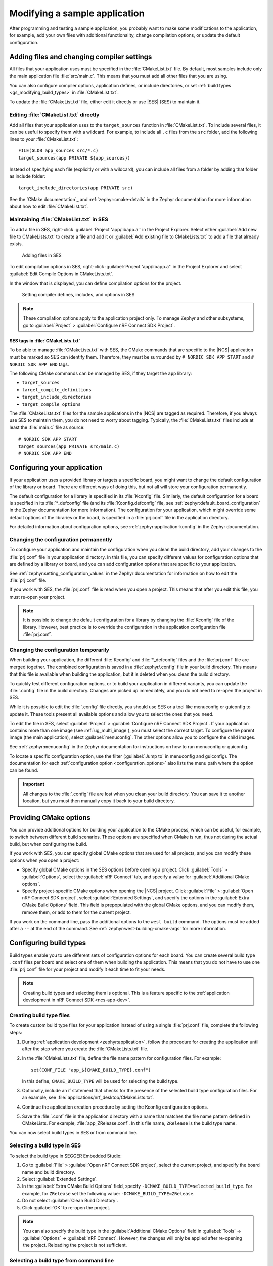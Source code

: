 .. _gs_modifying:

Modifying a sample application
##############################

After programming and testing a sample application, you probably want to make some modifications to the application, for example, add your own files with additional functionality, change compilation options, or update the default configuration.


Adding files and changing compiler settings
*******************************************

All files that your application uses must be specified in the :file:`CMakeList.txt` file.
By default, most samples include only the main application file :file:`src/main.c`.
This means that you must add all other files that you are using.

You can also configure compiler options, application defines, or include directories, or set :ref:`build types <gs_modifying_build_types>` in :file:`CMakeList.txt`.

To update the :file:`CMakeList.txt` file, either edit it directly or use |SES| (SES) to maintain it.


Editing :file:`CMakeList.txt` directly
======================================

Add all files that your application uses to the ``target_sources`` function in :file:`CMakeList.txt`.
To include several files, it can be useful to specify them with a wildcard.
For example, to include all ``.c`` files from the ``src`` folder, add the following lines to your :file:`CMakeList.txt`::

   FILE(GLOB app_sources src/*.c)
   target_sources(app PRIVATE ${app_sources})

Instead of specifying each file (explicitly or with a wildcard), you can include all files from a folder by adding that folder as include folder::

   target_include_directories(app PRIVATE src)

See the `CMake documentation`_ and :ref:`zephyr:cmake-details` in the Zephyr documentation for more information about how to edit :file:`CMakeList.txt`.


Maintaining :file:`CMakeList.txt` in SES
========================================

To add a file in SES, right-click :guilabel:`Project 'app/libapp.a'` in the Project Explorer.
Select either :guilabel:`Add new file to CMakeLists.txt` to create a file and add it or :guilabel:`Add existing file to CMakeLists.txt` to add a file that already exists.

.. figure:: images/ses_add_files.png
   :alt: Adding files in SES

   Adding files in SES


To edit compilation options in SES, right-click :guilabel:`Project 'app/libapp.a'` in the Project Explorer and select :guilabel:`Edit Compile Options in CMakeLists.txt`.

In the window that is displayed, you can define compilation options for the project.

.. figure:: images/ses_compile_options.png
   :alt:

   Setting compiler defines, includes, and options in SES

.. note::
   These compilation options apply to the application project only.
   To manage Zephyr and other subsystems, go to :guilabel:`Project` > :guilabel:`Configure nRF Connect SDK Project`.


SES tags in :file:`CMakeLists.txt`
----------------------------------

To be able to manage :file:`CMakeLists.txt` with SES, the CMake commands that are specific to the |NCS| application must be marked so SES can identify them.
Therefore, they must be surrounded by ``# NORDIC SDK APP START`` and ``# NORDIC SDK APP END`` tags.

The following CMake commands can be managed by SES, if they target the ``app`` library:

* ``target_sources``
* ``target_compile_definitions``
* ``target_include_directories``
* ``target_compile_options``

The :file:`CMakeLists.txt` files for the sample applications in the |NCS| are tagged as required.
Therefore, if you always use SES to maintain them, you do not need to worry about tagging.
Typically, the :file:`CMakeLists.txt` files include at least the :file:`main.c` file as source::

   # NORDIC SDK APP START
   target_sources(app PRIVATE src/main.c)
   # NORDIC SDK APP END

.. _configure_application:

Configuring your application
****************************

If your application uses a provided library or targets a specific board, you might want to change the default configuration of the library or board.
There are different ways of doing this, but not all will store your configuration permanently.

The default configuration for a library is specified in its :file:`Kconfig` file.
Similarly, the default configuration for a board is specified in its :file:`*_defconfig` file (and its :file:`Kconfig.defconfig` file, see :ref:`zephyr:default_board_configuration` in the Zephyr documentation for more information).
The configuration for your application, which might override some default options of the libraries or the board, is specified in a :file:`prj.conf` file in the application directory.

For detailed information about configuration options, see :ref:`zephyr:application-kconfig` in the Zephyr documentation.


Changing the configuration permanently
======================================

To configure your application and maintain the configuration when you clean the build directory, add your changes to the :file:`prj.conf` file in your application directory.
In this file, you can specify different values for configuration options that are defined by a library or board, and you can add configuration options that are specific to your application.

See :ref:`zephyr:setting_configuration_values` in the Zephyr documentation for information on how to edit the :file:`prj.conf` file.

If you work with SES, the :file:`prj.conf` file is read when you open a project.
This means that after you edit this file, you must re-open your project.

.. note::
   It is possible to change the default configuration for a library by changing the :file:`Kconfig` file of the library.
   However, best practice is to override the configuration in the application configuration file :file:`prj.conf`.


Changing the configuration temporarily
======================================

When building your application, the different :file:`Kconfig` and :file:`*_defconfig` files and the :file:`prj.conf` file are merged together.
The combined configuration is saved in a :file:`zephyr/.config` file in your build directory.
This means that this file is available when building the application, but it is deleted when you clean the build directory.

To quickly test different configuration options, or to build your application in different variants, you can update the :file:`.config` file in the build directory.
Changes are picked up immediately, and you do not need to re-open the project in SES.

While it is possible to edit the :file:`.config` file directly, you should use SES or a tool like menuconfig or guiconfig to update it.
These tools present all available options and allow you to select the ones that you need.

To edit the file in SES, select :guilabel:`Project` > :guilabel:`Configure nRF Connect SDK Project`.
If your application contains more than one image (see :ref:`ug_multi_image`), you must select the correct target.
To configure the parent image (the main application), select :guilabel:`menuconfig`.
The other options allow you to configure the child images.

See :ref:`zephyr:menuconfig` in the Zephyr documentation for instructions on how to run menuconfig or guiconfig.

To locate a specific configuration option, use the filter (:guilabel:`Jump to` in menuconfig and guiconfig).
The documentation for each :ref:`configuration option <configuration_options>` also lists the menu path where the option can be found.

.. important::
   All changes to the :file:`.config` file are lost when you clean your build directory.
   You can save it to another location, but you must then manually copy it back to your build directory.

.. _cmake_options:

Providing CMake options
***********************

You can provide additional options for building your application to the CMake process, which can be useful, for example, to switch between different build scenarios.
These options are specified when CMake is run, thus not during the actual build, but when configuring the build.

If you work with SES, you can specify global CMake options that are used for all projects, and you can modify these options when you open a project:

* Specify global CMake options in the SES options before opening a project.
  Click :guilabel:`Tools` > :guilabel:`Options`, select the :guilabel:`nRF Connect` tab, and specify a value for :guilabel:`Additional CMake options`.
* Specify project-specific CMake options when opening the |NCS| project.
  Click :guilabel:`File` > :guilabel:`Open nRF Connect SDK project`, select :guilabel:`Extended Settings`, and specify the options in the :guilabel:`Extra CMake Build Options` field.
  This field is prepopulated with the global CMake options, and you can modify them, remove them, or add to them for the current project.

If you work on the command line, pass the additional options to the ``west build`` command.
The options must be added after a ``--`` at the end of the command.
See :ref:`zephyr:west-building-cmake-args` for more information.

.. _gs_modifying_build_types:

Configuring build types
***********************

.. build_types_overview_start

Build types enable you to use different sets of configuration options for each board.
You can create several build type ``.conf`` files per board and select one of them when building the application.
This means that you do not have to use one :file:`prj.conf` file for your project and modify it each time to fit your needs.

.. build_types_overview_end

.. note::
    Creating build types and selecting them is optional.
    This is a feature specific to the :ref:`application development in nRF Connect SDK <ncs-app-dev>`.

.. _gs_modifying_build_types_creating:

Creating build type files
=========================

To create custom build type files for your application instead of using a single :file:`prj.conf` file, complete the following steps:

1. During :ref:`application development <zephyr:application>`, follow the procedure for creating the application until after the step where you create the :file:`CMakeLists.txt` file.
#. In the :file:`CMakeLists.txt` file, define the file name pattern for configuration files.
   For example::

    set(CONF_FILE "app_${CMAKE_BUILD_TYPE}.conf")

   In this define, ``CMAKE_BUILD_TYPE`` will be used for selecting the build type.
#. Optionally, include an if statement that checks for the presence of the selected build type configuration files.
   For an example, see :file:`applications/nrf_desktop/CMakeLists.txt`.
#. Continue the application creation procedure by setting the Kconfig configuration options.
#. Save the :file:`.conf` file in the application directory with a name that matches the file name pattern defined in CMakeLists.
   For example, :file:`app_ZRelease.conf`.
   In this file name, ``ZRelease`` is the build type name.

You can now select build types in SES or from command line.

Selecting a build type in SES
=============================

.. build_types_selection_ses_start

To select the build type in SEGGER Embedded Studio:

1. Go to :guilabel:`File` > :guilabel:`Open nRF Connect SDK project`, select the current project, and specify the board name and build directory.
#. Select :guilabel:`Extended Settings`.
#. In the :guilabel:`Extra CMake Build Options` field, specify ``-DCMAKE_BUILD_TYPE=selected_build_type``.
   For example, for ``ZRelease`` set the following value: ``-DCMAKE_BUILD_TYPE=ZRelease``.
#. Do not select :guilabel:`Clean Build Directory`.
#. Click :guilabel:`OK` to re-open the project.


.. note::
   You can also specify the build type in the :guilabel:`Additional CMake Options` field in :guilabel:`Tools` -> :guilabel:`Options` -> :guilabel:`nRF Connect`.
   However, the changes will only be applied after re-opening the project.
   Reloading the project is not sufficient.

.. build_types_selection_ses_end

Selecting a build type from command line
========================================

.. build_types_selection_cmd_start

To select the build type when building the application from command line, specify the build type by adding the ``-- -DCMAKE_BUILD_TYPE=selected_build_type`` to the ``west build`` command.

For example, you can build the ``ZRelease`` firmware for the PCA20041 board by running the following command in the project directory:

.. code-block:: console

   west build -b nrf52840_pca20041 -d build_pca20041 -- -DCMAKE_BUILD_TYPE=ZRelease

The ``build_pca20041`` parameter specifies the output directory for the build files.

.. build_types_selection_cmd_end

